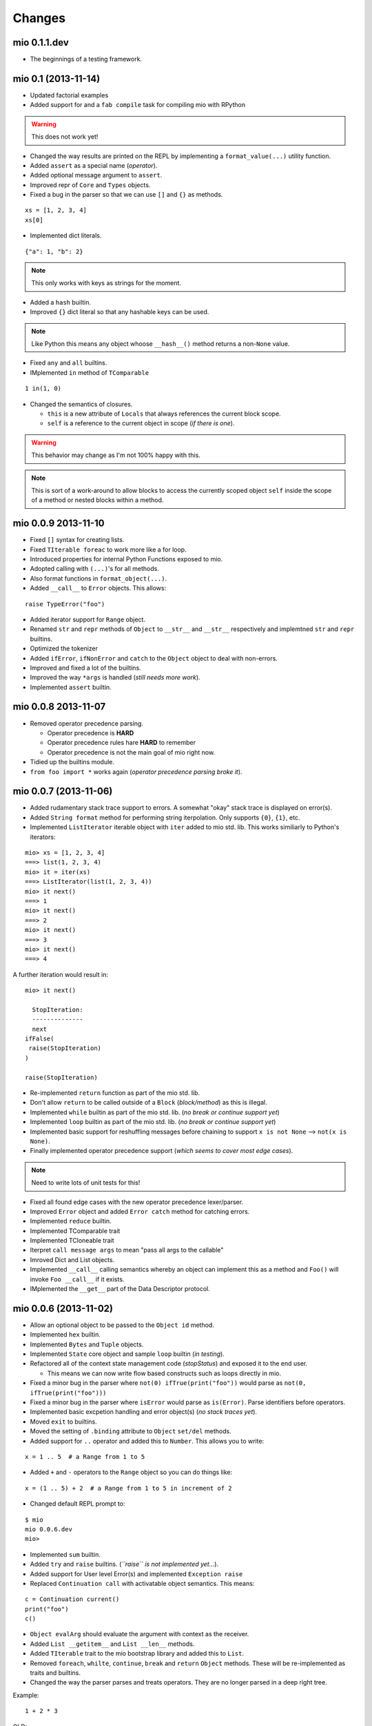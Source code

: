 Changes
-------


mio 0.1.1.dev
.............

- The beginnings of a testing framework.


mio 0.1 (2013-11-14)
....................

- Updated factorial examples
- Added support for and a ``fab compile`` task for compiling mio with RPython

.. warning:: This does not work yet!

- Changed the way results are printed on the REPL by implementing a ``format_value(...)`` utility function.
- Added ``assert`` as a special name (*operator*).
- Added optional message argument to ``assert``.
- Improved repr of ``Core`` and ``Types`` objects.
- Fixed a bug in the parser so that we can use ``[]`` and ``{}`` as methods.

::
    
    xs = [1, 2, 3, 4]
    xs[0]
    
- Implemented dict literals.

::
    
    {"a": 1, "b": 2}
    
.. note:: This only works with keys as strings for the moment.

- Added a ``hash`` builtin.
- Improved ``{}`` dict literal so that any hashable keys can be used.

.. note:: Like Python this means any object whoose ``__hash__()`` method
          returns a non-``None`` value.

- Fixed ``any`` and ``all`` builtins.
- IMplemented ``in`` method of ``TComparable``

::
    
    1 in(1, 0)
    
- Changed the semantics of closures.

  - ``this`` is a new attribute of ``Locals`` that always references the
    current block scope.
  - ``self`` is a reference to the current object in scope (*if there is one*).

.. warning:: This behavior may change as I'm not 100% happy with this.

.. note:: This is sort of a work-around to allow blocks to access the
          currently scoped object ``self`` inside the scope of a method
          or nested blocks within a method.


mio 0.0.9 2013-11-10
....................

- Fixed ``[]`` syntax for creating lists.
- Fixed ``TIterable foreac`` to work more like a for loop.
- Introduced properties for internal Python Functions exposed to mio.
- Adopted calling with ``(...)``'s for all methods.
- Also format functions in ``format_object(...)``.
- Added ``__call__`` to ``Error`` objects. This allows:

::
    
    raise TypeError("foo")

- Added iterator support for ``Range`` object.
- Renamed ``str`` and ``repr`` methods of ``Object`` to ``__str__`` and ``__str__`` respectively and implemtned ``str`` and ``repr`` builtins.
- Optimized the tokenizer
- Added ``ifError``, ``ifNonError`` and ``catch`` to the ``Object`` object to deal with non-errors.
- Improved and fixed a lot of the builtins.
- Improved the way ``*args`` is handled (*still needs more work*).
- Implemented ``assert`` builtin.


mio 0.0.8 2013-11-07
....................

- Removed operator precedence parsing.

  - Operator precedence is **HARD**
  - Operator precedence rules hare **HARD** to remember
  - Operator precedence is not the main goal of mio right now.

- Tidied up the builtins module.
- ``from foo import *`` works again (*operator precedence parsing broke it*).


mio 0.0.7 (2013-11-06)
......................

- Added rudamentary stack trace support to errors. A somewhat "okay" stack trace is displayed on error(s).
- Added ``String format`` method for performing string iterpolation. Only supports ``{0}``, ``{1}``, etc.
- Implemented ``ListIterator`` iterable object with ``iter`` added to mio std. lib. This works similiarly to Python's iterators:

::
    
    mio> xs = [1, 2, 3, 4]
    ===> list(1, 2, 3, 4)
    mio> it = iter(xs)
    ===> ListIterator(list(1, 2, 3, 4))
    mio> it next()
    ===> 1
    mio> it next()
    ===> 2
    mio> it next()
    ===> 3
    mio> it next()
    ===> 4
    
A further iteration would result in:

::
    
    mio> it next()

      StopIteration: 
      --------------
      next
    ifFalse(
     raise(StopIteration) 
    ) 

    raise(StopIteration) 
    
- Re-implemented ``return`` function as part of the mio std. lib.
- Don't allow ``return`` to be called outside of a ``Block`` (*block/method*) as this is illegal.
- Implemented ``while`` builtin as part of the mio std. lib.
  (*no break or continue support yet*)
- Implemented ``loop`` builtin as part of the mio std. lib.
  (*no break or continue support yet*)
- Implemented basic support for reshuffling messages before chaining to support ``x is not None`` --> ``not(x is None)``.
- Finally implemented operator precedence support (*which seems to cover most edge cases*).

.. note:: Need to write lots of unit tests for this!

- Fixed all found edge cases with the new operator precedence lexer/parser.
- Improved ``Error`` object and added ``Error catch`` method for catching errors.
- Implemented ``reduce`` builtin.
- Implemented TComparable trait
- Implemented TCloneable trait
- Iterpret ``call message args`` to mean "pass all args to the callable"
- Imroved Dict and List objects.
- Implemented ``__call__`` calling semantics whereby an object can implement this as a method and ``Foo()`` will invoke ``Foo __call__`` if it exists.
- IMplemented the ``__get__`` part of the Data Descriptor protocol.


mio 0.0.6 (2013-11-02)
......................

- Allow an optional object to be passed to the ``Object id`` method.
- Implemented ``hex`` builtin.
- Implemented ``Bytes`` and ``Tuple`` objects.
- Implemented ``State`` core object and sample ``loop`` builtin (*in testing*).
- Refactored all of the context state management code (*stopStatus*) and exposed it to the end user.

  - This means we can now write flow based constructs such as loops directly in mio.

- Fixed a minor bug in the parser where ``not(0) ifTrue(print("foo"))`` would parse as ``not(0, ifTrue(print("foo")))``
- Fixed a minor bug in the parser where ``isError`` would parse as ``is(Error)``. Parse identifiers before operators.
- Implemented basic excpetion handling and error object(s) (*no stack traces yet*).
- Moved ``exit`` to builtins.
- Moved the setting of ``.binding`` attribute to ``Object`` ``set/del`` methods.
- Added support for ``..`` operator and added this to ``Number``. This allows you to write:

::
    
    x = 1 .. 5  # a Range from 1 to 5
    
- Added ``+`` and ``-`` operators to the ``Range`` object so you can do things like:

::
    
    x = (1 .. 5) + 2  # a Range from 1 to 5 in increment of 2
    
- Changed default REPL prompt to: 

::
    
    $ mio
    mio 0.0.6.dev
    mio>
    
- Implemented ``sum`` builtin.
- Added ``try`` and ``raise`` builtins. (*``raise`` is not implemented yet...*).
- Added support for User level Error(s) and implemented ``Exception raise``
- Replaced ``Continuation call`` with activatable object semantics. This means:

::
    
    c = Continuation current()
    print("foo")
    c()
    
- ``Object evalArg`` should evaluate the argument with context as the receiver.
- Added ``List __getitem__`` and ``List __len__`` methods.
- Added ``TIterable`` trait to the mio bootstrap library and added this to ``List``.
- Removed ``foreach``, ``whilte``, ``continue``, ``break`` and ``return`` ``Object`` methods. These will be re-implemented as traits and builtins.
- Changed the way the parser parses and treats operators. They are no longer parsed in a deep right tree.

Example::
    
    1 + 2 * 3

OLD::
    
    1 +(2 *(3))
    
NEW::
    
    1 +(2) *(3)
    
- This will probably make reshuffling and therefore implementing operator precedence a lot easier.
- This also makes the following expressions possible (*used in the builtins module*):

::
    
    from foo import *
    
- Added ``TypeError``, ``KeyError`` and ``AttributeError`` to the mio std. lib.
- Made it possible to import members from a module with: ``from foo import bar``


mio 0.0.5 (2013-10-29)
......................

- Split up core into core and types.
- Re-implemented ``True``, ``False`` and ``None`` in mio.
- Implemented ``bin`` builtin.
- Implemented ``bool`` builtin.
- Implemented ``callable`` builtin.
- Implemented ``cha`` builtin.
- IMplemented ``from`` and ``import`` builtins.
- Make the ``Object pimitive`` ``:foo`` method return the internal Python data type.
- Fixed the ``abs`` builtin to return an newly cloned Number.
- Implemented support for packages ala Python.
- Restructured the mio std. lib
- mio nwo bootstraps itself via an import of the "bootstrap" package.
- Reimplemented ``Object clone`` in the mio std. lib.


mio 0.0.4 (*2013-10-27*)
........................

- Moved the implementation of ``super`` to the mio std. lib
- Only set ``_`` as the last result in the Root object (*the Lobby*)
- Added support for ``()``, ``[]`` and ``{}`` special messages that can be used to define syntactic suguar for lists, dicts, etc.
- Implemented ``Dict`` object type and ``{a=1, b=2}`` syntactic sugar to the builtint (*mio std. lib*) ``dict()`` method.
- Refactored the ``File`` object implementation and made it's repr more consistent with other objects in mio.
- Fixed keyword argument support.
- Fixed a few minor bugs in the ``Message`` object and improved test coverage.
- Added ``?`` as a valid operator and an implementation of ``Object ?message`` in the mio std. lib.
- Fixed a bug with ``Range``'s internal iterator causing ``Range asList`` not to work.
- Fixed a bug with ``Object foreach`` and ``continue``.
- **Achived 100% test coverage!**
- Implemented ``*args`` and ``**kwargs`` support for methods and blocks.
- Removed ``Object`` methods ``print``, ``println``, ``write`` and ``writeln`` in favor of the new builtin ``print`` function in the mio std. lib
- Added an implemenation of ``map`` to the mio std. lib
- Fixed a bug with the parser where an argument's previous attribute was not getting set correctly.
- Reimplemented ``not`` in the mio std. lib and added ``-=``, ``*=`` and ``/=`` operators.
- Added a ``Object :foo`` (*primitive*) method using the ``:`` operator. This allows us to dig into the host object's internal methods.
- Added an implementation of ``abs`` builtin using the primitive method.
- Changed the ``import`` function to return the imported module (*instead of ``None``*) so you can bind imported modules to explicitly bound names.
- Added ``from`` an alias to ``import`` and ``Module import`` so you can do:

::
    
    bar = from(foo) import(bar)
    
- Fixed some minor bugs in ``Object foreach`` and ``Object while`` where a ReturnState was not passed up to the callee.
- Added implementations of ``all`` and ``any`` to the mio std. lib.
- Added this.mio (The Zen of mio ala Zen of Python)
- Added List insert method and internal __len__.
- Moved the implementations of the ``Importer`` and ``Module`` objects to the host language (*Python*).
- Added support for modifying the ``Importer`` search path.
- Restructured the mio std. library and moved all bootstrap modules into ./lib/bootstrap
- Added (almost) Python-style string literal support. Triple Quote, Double, Quote, Single Quote, Short and Long Strings
- Added support for exponents with number literals.
- Added internal ``tomio`` and ``frommio`` type converion function.
- Added an ``FFI`` implementation that hooks directly into the host language (*Python*).
- Implemented the ``antigravity`` module in mio.
- Added support for exposing builtin functions as well in the FFI.
- Simplified the two examples used in the docs and readme and write a simple bash script to profile the factorial example.
- Changed the calling semantics so that calls to methods/blocks are explicitly made with ``()``.
- Added a new internal attribute to ``Object`` called ``binding`` used to show the binding of a bound object in repr(s).


mio 0.0.3 (*2013-10-20*)
........................

- Improved test coverage
- Improved the ``Range`` object
- Fixed the scoping of ``block`` (s).
- Fixed the ``write`` and ``writeln`` methods of ``Object`` to not join arguments by a single space.
- Don't display ``None`` results in the REPL.
- Improved the ``__repr__`` of the ``File`` object.
- Added ``open`` and ``with`` builtins to the mio standard library.
- Implemented a basic import system in the mio standard library.
- Implemented ``Dict items`` method.


mio 0.0.2 (*2013-10-19*)
........................

- Include lib as package data
- Allow mio modules to be loaded from anywhere so mio can be more usefully run from anywhere
- Added bool type converion
- Improved the documentation and added docs for the grammar
- Changed Lobby object to be called Root
- Added an -S option (don't load system libraries).
- Added unit test around testing for last value with return
- Refactored Message.eval to be non-recursive
- Set _ in the context as the last valeu
- Implemented Blocks and Methods
- Fixed return/state issue by implementing Object evalArg and Object evalArgAndReturnSelf in Python (not sure why this doesn't work in mio itself)
- Implemented Object evalArgAndReturnNone


mio 0.0.1 (*2013-10-19*)
........................

- Initial Release
